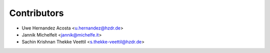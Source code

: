============
Contributors
============

* Uwe Hernandez Acosta <u.hernandez@hzdr.de>
* Jannik Michelfeit <jannik@michelfe.it>
* Sachin Krishnan Thekke Veettil <s.thekke-veettil@hzdr.de>